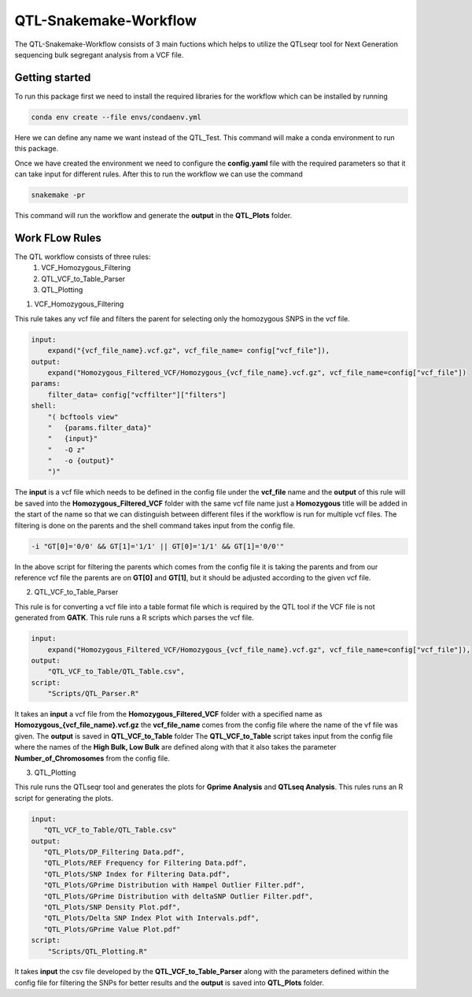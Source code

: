 .. _manual-main:

=========
QTL-Snakemake-Workflow
=========

.. image:: https://img.shields.io/conda/dn/bioconda/snakemake.svg?label=Bioconda
    :target: https://bioconda.github.io/recipes/snakemake/README.html

.. image:: https://img.shields.io/pypi/pyversions/snakemake.svg
    :target: https://www.python.org

.. image:: https://img.shields.io/pypi/v/snakemake.svg
    :target: https://pypi.python.org/pypi/snakemake

.. image:: https://github.com/snakemake/snakemake/workflows/CI/badge.svg?branch=master
    :target: https://github.com/snakemake/snakemake/actions?query=branch%3Amaster+workflow%3ACI

.. image:: https://img.shields.io/badge/stack-overflow-orange.svg
    :target: https://stackoverflow.com/questions/tagged/snakemake



.. .. raw:: html
          <span class="__dimensions_badge_embed__" data-doi="https://doi.org/10.1093/bioinformatics/bts480" data-legend="always" data-style="large_rectangle"></span><script async src="https://badge.dimensions.ai/badge.js" charset="utf-8"></script>

The QTL-Snakemake-Workflow consists of 3 main fuctions which helps to utilize
the QTLseqr tool for Next Generation sequencing bulk segregant analysis from 
a VCF file.

.. _main-getting-started:

---------------
Getting started
---------------

To run this package first we need to install the required libraries for the workflow which can be installed by running 

.. code-block:: python
    
    conda env create --file envs/condaenv.yml

Here we can define any name we want instead of the QTL_Test. This command will make a conda environment to run this package.

Once we have created the environment we need to configure the **config.yaml** file with the required parameters so that it can take input 
for different rules. After this to run the workflow we can use the command

.. code-block:: python

    snakemake -pr

This command will run the workflow and generate the **output** in the **QTL_Plots** folder.


.. _manual-Work_Flow_Rules:

-------------
Work FLow Rules
-------------

The QTL workflow consists of three rules:
 1. VCF_Homozygous_Filtering
 2. QTL_VCF_to_Table_Parser
 3. QTL_Plotting

1. VCF_Homozygous_Filtering

This rule takes any vcf file and filters the parent for selecting only the homozygous SNPS in the vcf file.

.. code-block:: python

    input:
        expand("{vcf_file_name}.vcf.gz", vcf_file_name= config["vcf_file"]),
    output:
        expand("Homozygous_Filtered_VCF/Homozygous_{vcf_file_name}.vcf.gz", vcf_file_name=config["vcf_file"])
    params:
        filter_data= config["vcffilter"]["filters"]
    shell:
        "( bcftools view"
        "   {params.filter_data}"
        "   {input}"
        "   -O z"
        "   -o {output}"
        ")" 

The **input** is a vcf file which needs to be defined in the config file under the **vcf_file** name and the **output**
of this rule will be saved into the **Homozygous_Filtered_VCF** folder with the same vcf file name just a **Homozygous**
title will be added in the start of the name so that we can distinguish between different files if the workflow is run 
for multiple vcf files. The filtering is done on the parents and the shell command takes input from the config file.

.. code-block:: python

     -i "GT[0]='0/0' && GT[1]='1/1' || GT[0]='1/1' && GT[1]='0/0'"

In the above script for filtering the parents which comes from the config file it is taking the parents and from our reference 
vcf file the parents are on **GT[0]** and **GT[1]**, but it should be adjusted according to the given vcf file.

2. QTL_VCF_to_Table_Parser

This rule is for converting a vcf file into a table format file which is required by the QTL tool if the VCF file is not generated
from **GATK**. This rule runs a R scripts which parses the vcf file.

.. code-block:: python

    input:
        expand("Homozygous_Filtered_VCF/Homozygous_{vcf_file_name}.vcf.gz", vcf_file_name=config["vcf_file"]),
    output:
        "QTL_VCF_to_Table/QTL_Table.csv",
    script:
        "Scripts/QTL_Parser.R"

It takes an **input** a vcf file from the **Homozygous_Filtered_VCF** folder with a specified name as **Homozygous_{vcf_file_name}.vcf.gz**
the **vcf_file_name** comes from the config file where the name of the vf file was given. The **output** is saved in **QTL_VCF_to_Table** folder
The **QTL_VCF_to_Table** script takes input from the config file where the names of the **High Bulk, Low Bulk** are defined along with that it also 
takes the parameter **Number_of_Chromosomes** from the config file.

3. QTL_Plotting

This rule runs the QTLseqr tool and generates the plots for **Gprime Analysis** and **QTLseq Analysis**. This rules runs an R script for generating the plots.

.. code-block:: python

    input:
       "QTL_VCF_to_Table/QTL_Table.csv"
    output:
       "QTL_Plots/DP_Filtering Data.pdf",
       "QTL_Plots/REF Frequency for Filtering Data.pdf",
       "QTL_Plots/SNP Index for Filtering Data.pdf",
       "QTL_Plots/GPrime Distribution with Hampel Outlier Filter.pdf",
       "QTL_Plots/GPrime Distribution with deltaSNP Outlier Filter.pdf",
       "QTL_Plots/SNP Density Plot.pdf",
       "QTL_Plots/Delta SNP Index Plot with Intervals.pdf",
       "QTL_Plots/GPrime Value Plot.pdf"       
    script:
        "Scripts/QTL_Plotting.R"

It takes **input** the csv file developed by the **QTL_VCF_to_Table_Parser** along with the parameters defined within the config file for filtering the SNPs
for better results and the **output** is saved into **QTL_Plots** folder.

